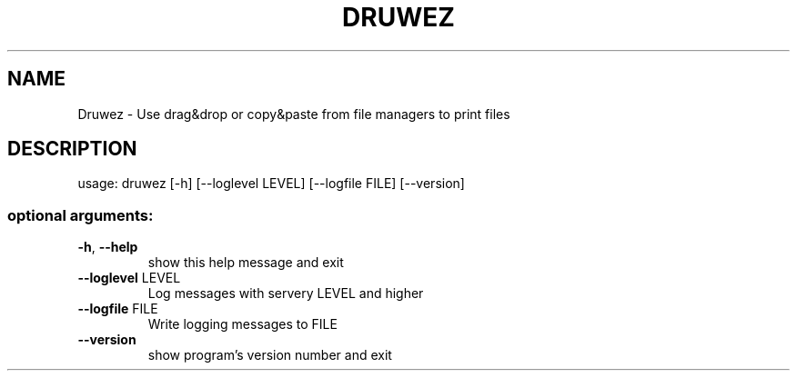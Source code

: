 .\" DO NOT MODIFY THIS FILE!  It was generated by help2man 1.47.11.
.TH DRUWEZ "1" "February 2020" "Druwez 0.1" "User Commands"
.SH NAME
Druwez \- Use drag&drop or copy&paste from file managers to print files
.SH DESCRIPTION
usage: druwez [\-h] [\-\-loglevel LEVEL] [\-\-logfile FILE] [\-\-version]
.SS "optional arguments:"
.TP
\fB\-h\fR, \fB\-\-help\fR
show this help message and exit
.TP
\fB\-\-loglevel\fR LEVEL
Log messages with servery LEVEL and higher
.TP
\fB\-\-logfile\fR FILE
Write logging messages to FILE
.TP
\fB\-\-version\fR
show program's version number and exit
